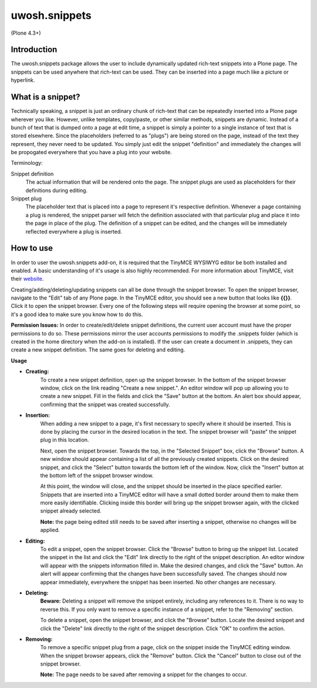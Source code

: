 .. raw::html

==============
uwosh.snippets
==============

(Plone 4.3+)

Introduction
------------
The uwosh.snippets package allows the user to include dynamically updated rich-text snippets into a Plone page.
The snippets can be used anywhere that rich-text can be used. They can be inserted into a page much like 
a picture or hyperlink.

What is a snippet?
------------------
Technically speaking, a snippet is just an ordinary chunk of rich-text that can be repeatedly inserted into a Plone page wherever you like. However, unlike templates, copy/paste, or other similar methods, snippets are dynamic. Instead of a bunch of text that is dumped onto a page at edit time, a snippet is simply a pointer to a single instance of text that is stored elsewhere. Since the placeholders (referred to as "plugs") are being stored on the page, instead of the text they represent, they never need to be updated. You simply just edit the snippet "definition" and immediately the changes will be propogated everywhere that you have a plug into your website.

Terminology:

Snippet definition
	The actual information that will be rendered onto the page. The snippet plugs are used as placeholders for their definitions during editing. 

Snippet plug
	The placeholder text that is placed into a page to represent it's respective definition. Whenever a page containing a plug is rendered, the snippet parser will fetch the definition associated with that particular plug and place it into the page in place of the plug. The definition of a snippet can be edited, and the changes will be immediately reflected everywhere a plug is inserted. 

How to use
----------
In order to user the uwosh.snippets add-on, it is required that the TinyMCE WYSIWYG editor be both installed and enabled. A basic understanding of it's usage is also highly recommended. For more information about TinyMCE, visit their `website <http://www.tinymce.com>`_. 

Creating/adding/deleting/updating snippets can all be done through the snippet browser. To open the snippet browser, navigate to the "Edit" tab of any Plone page. In the TinyMCE editor, you should see a new button that looks like **{{}}**. Click it to open the snippet browser. Every one of the following steps will require opening the browser at some point, so it's a good idea to make sure you know how to do this.

**Permission Issues:** In order to create/edit/delete snippet definitions, the current user account must have the proper permissions to do so. These permissions mirror the user accounts permissions to modify the .snippets folder (which is created in the home directory when the add-on is installed). If the user can create a document in .snippets, they can create a new snippet definition. The same goes for deleting and editing.

**Usage**

- **Creating:** 
    To create a new snippet definition, open up the snippet browser. In the bottom of the snippet browser window, click on the link reading "Create a new snippet.". An editor window will pop up allowing you to create a new snippet. Fill in the fields and click the "Save" button at the bottom. An alert box should appear, confirming that the snippet was created successfully.

- **Insertion:**
    When adding a new snippet to a page, it's first necessary to specify where it should be inserted. This is done by placing the cursor in the desired location in the text. The snippet browser will "paste" the snippet plug in this location.

    Next, open the snippet browser. Towards the top, in the "Selected Snippet" box, click the "Browse" button. A new window should appear containing a list of all the previously created snippets. Click on the desired snippet, and click the "Select" button towards the bottom left of the window. Now, click the "Insert" button at the bottom left of the snippet browser window.

    At this point, the window will close, and the snippet should be inserted in the place specified earlier. Snippets that are inserted into a TinyMCE editor will have a small dotted border around them to make them more easily identifiable. Clicking inside this border will bring up the snippet browser again, with the clicked snippet already selected.

    **Note:** the page being edited still needs to be saved after inserting a snippet, otherwise no changes will be applied.

- **Editing:**
    To edit a snippet, open the snippet browser. Click the "Browse" button to bring up the snippet list. Located the snippet in the list and click the "Edit" link directly to the right of the snippet description. An editor window will appear with the snippets information filled in. Make the desired changes, and click the "Save" button. An alert will appear confirming that the changes have been successfully saved. The changes should now appear immediately, everywhere the snippet has been inserted. No other changes are necessary.

- **Deleting:**
    **Beware:** Deleting a snippet will remove the snippet entirely, including any references to it. There is no way to reverse this. If you only want to remove a specific instance of a snippet, refer to the "Removing" section.

    To delete a snippet, open the snippet browser, and click the "Browse" button. Locate the desired snippet and click the "Delete" link directly to the right of the snippet description. Click "OK" to confirm the action.

- **Removing:**
    To remove a specific snippet plug from a page, click on the snippet inside the TinyMCE editing window. When the snippet browser appears, click the "Remove" button. Click the "Cancel" button to close out of the snippet browser.

    **Note:** The page needs to be saved after removing a snippet for the changes to occur.

